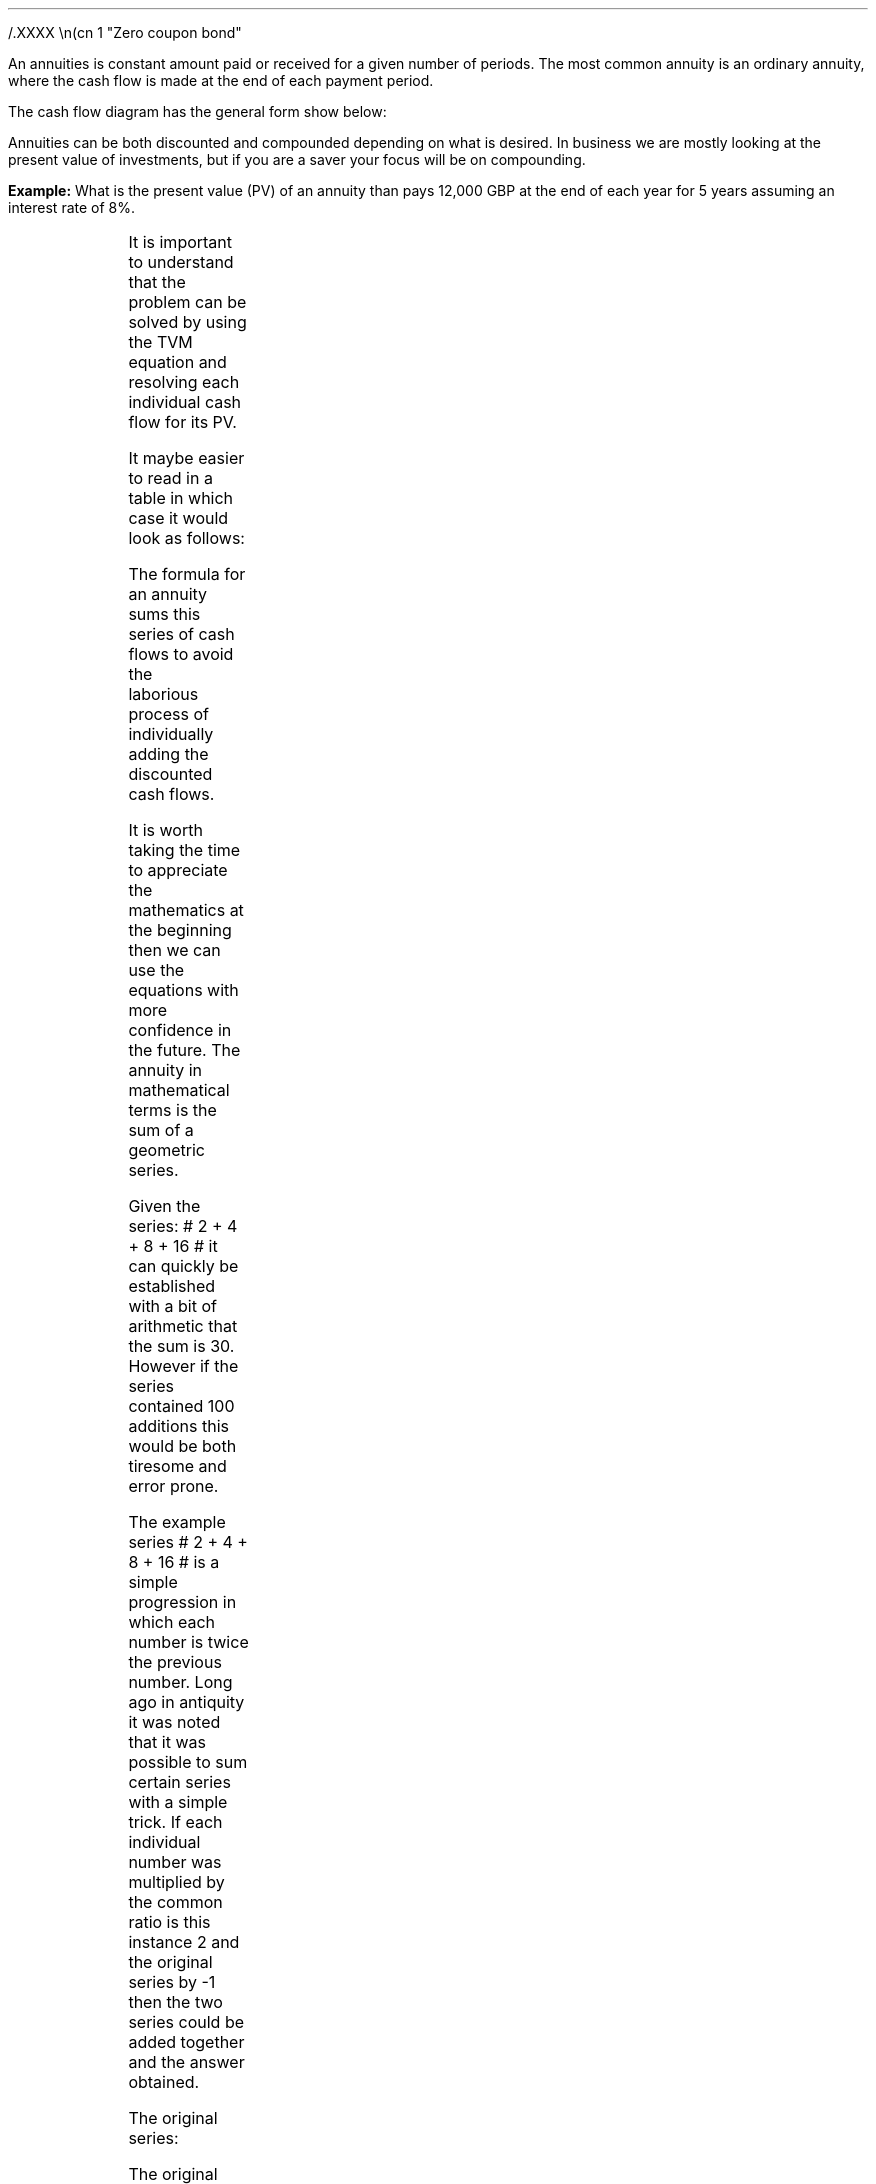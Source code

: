 .
.sp 5
/.XXXX \\n(cn 1 "Zero coupon bond"
.LP
An annuities is constant amount paid or received for a given number of periods.
The most common annuity is an ordinary annuity, where the cash flow is made at
the end of each payment period.
.LP
The cash flow diagram has the general form show below:
.PS
box invis wid 0.25 ht 0.20 "0"
line down 0.3 from last box.s
line up 0.3 from last box.n
line right 0.3 from last box.e
box invis wid 0.25 ht 0.20 "1"
arrow up 0.3 at last box.n
line right 0.3 from last box.e
box invis wid 0.25 ht 0.20 "2"
arrow up 0.3 at last box.n
line right 0.3 from last box.e 
box invis wid 0.25 ht 0.20 "3"
arrow dashed up 0.3 at last box.n
line dashed right 0.3 from last box.e 
.PE
Annuities can be both discounted and compounded depending on what is desired.
In business we are mostly looking at the present value of investments, but if
you are a saver your focus will be on compounding.
.
.\".NHTOC 2 sec:pvo:num sec:pvo:page "PV given an Ordinary Annuity"
.XXXX \\n(cn 1 "PV given an Ordinary Annuity"
.LP
.B Example: 
What is the present value (PV) of an annuity than pays 12,000 GBP at the end of
each year for 5 years assuming an interest rate of 8%. 
.PS
A: [ box invis wid 0.25 ht 0.20 "0"
      arrow down 0.3 at last box.s 
			"PV=?" below at end of last arrow
			line right 0.3 from last box.e
			box invis wid 0.25 ht 0.20 "1"
			arrow up 0.3 at last box.n
			"12,000" above at end of last arrow
			line right 0.3 from last box.e
			box invis wid 0.25 ht 0.20 "2"
			arrow up 0.3 at last box.n
			"12,000" above at end of last arrow
			line right 0.3 from last box.e
			box invis wid 0.25 ht 0.20 "3"
			arrow up 0.3 at last box.n
			"12,000" above at end of last arrow
			line right 0.3 from last box.e
			box invis wid 0.25 ht 0.20 "4"
			arrow up 0.3 at last box.n
			"12,000" above at end of last arrow
			line right 0.3 from last box.e
			box invis wid 0.25 ht 0.20 "5"
			arrow up 0.3 at last box.n
			"12,000" above at end of last arrow
		]
box invis "i = 8/100" wid 0.6 ht 0.25 with .s at A.n + (0.0,0.3)
box invis "n = 5" wid 0.6 ht 0.25 with .n at A.s + (0.0,0.3)
.PE
It is important to understand that the problem can be solved by using the TVM
equation and resolving each individual cash flow for its PV.
.EQ 
PV lm FV over { (1 +i) sup n }
~~~~~~~~~~~~~~~~~~~~~~~~
~~~~~~~~~~~~~~~~~~~~~~~~
~~~~~~~~~~~~~~~~~~~~~~~~
.EN
.sp -0.7v
.EQ
lineup =~~
12,000 over { (1 + 8/100) sup 1 }
+ 12,000 over { (1 + 8/100) sup 2 } 
+ 12,000 over { (1 + 8/100) sup 3 } 
+ 12,000 over { (1 + 8/100) sup 4 } 
+ 12,000 over { (1 + 8/100) sup 5 } 
.EN
.sp -0.7v
.EQ
lineup =~~
47,912
.EN
It maybe easier to read in a table in which case it would look as follows:
.TS
tab (#) center ;
l cp-2 cp-2 cp-2 cp-2 cp-2 cp-2
l n n n n n n 
l r r r r r r
l n n n n n n . 
#CF0#CF1#CF2#CF3#CF4#CF5
_
Cash Flows##12,000#12,000#12,000#12,000#12,000
Discount Factor##0.926#0.857#0.794#0.735#0.681
_
Present Value##11,111#10,288#9,526#8,820#8,167
.TE
The formula for an annuity sums this series of cash flows to avoid the
laborious process of individually adding the discounted cash flows. 
.LP
It is worth taking the time to appreciate the mathematics at the beginning then
we can use the equations with more confidence in the future. The annuity in
mathematical terms is the sum of a geometric series.
.LP
Given the series: # 2 + 4 + 8 + 16 # it can quickly be established with a bit
of arithmetic that the sum is 30. However if the series contained 100 additions
this would be both tiresome and error prone.
.LP
The example series # 2 + 4 + 8 + 16 # is a simple progression in which each
number is twice the previous number. Long ago in antiquity it was noted that it
was possible to sum certain series with a simple trick. If each individual
number was multiplied by the common ratio is this instance 2 and the original
series by -1 then the two series could be added together and the answer
obtained.
.LP
The original series:
.EQ
2 + 4 + 8 + 16 = 30
.EN
The original series multiplied by -1 to make the numbers negative.  
.EQ
-1 times (2 + 4 + 8 + 16) ~=~~ -2 -4 -8 -16 
.EN
The original series multiplied by the common ratio, which is easily identified
as 2 in this instance:
.EQ C
2 times (2 + 4 + 8 + 16) ~=~~ 4 + 8 + 16 + 32
.EN
If we place the series of numbers above each other, it is easy to see that the
positive and negative numbers cancel each other out leaving only the first term
-2 and the last term +32.
.EQ C
sn(-1) mark =~~ -2 - 4 - 8 - 16 
.EN
.sp -0.7v
.EQ C
sn(2) lineup { hphantom{=~~ -2}} ~+ 4 + 8 + 16 + 32
.EN
.sp -1.1v
.in 2i
\D'l 2.4i 0'
.in
.sp -0.5v
.EQ C
Total lineup =~~ -2 hphantom{~+ 4 + 8 + 16} ~+ 32 
.EN
The sum of the two remaining terms give us the answer, -2 + 32 = 30. You could
of course simply skip the multiplication by -1 and subtract the original series
from the series which has been multiplied by the common ratio. However, I feel
it is easier to conceptualise the cancelling of the terms if one series is
negative and one series positive.
.
.\".NHTOC 3 sec:gm:num sec:gm:page "Geometric Series"
.XXXX 0 2 "Geometric series"
.IP \(bu
A geometric series is one in which the ratio of any term to that which
immediately precedes it is constant for the whole series.
.IP \(bu
The ratio is called the "common ratio" of the series. It may be positive or
negative. Thus each term of the series can be obtained by multiplying the term
that precedes it by the common ration.
2,4,8,16............ common ratio= 2
.IP \(bu
If three number a, b, c are in geometric progression then: 
#b over a = c over b ~~-> 4 over 2 = 8 over 4#
.IP \(bu
The general form of a geometric series: 
a = first term, r = common ratio and then the series follows as, 
#a ~~ ar sup 1 ~~ ar sup 2 ~~ ar sup 3# 
in this instance, 
#2 ~~ 2 times 2  sup 1  ~~2 times 2  sup 2  ~~2 times 2  sup 3#
.LP
From the information above we can start to work on a general form for an
equation for the sum of a geometric series.
.EQ (eq.1)
S sub n = a + ar + ar sup 2 + ar sup 3 ... + ar sup {n -2} + ar sup {n -1}
.EN
.B Note:
In the series above and our simple doubling series it can be seen that each
term of the series is the product of "a" and a power of "r" the index of which
is one less than the number of the term.
.LP
If n = any term then #n sup th# term = # ar sup { n - 1}#
The forth term in our series, which is also the final term is 
# ar sup { n - 1} = 2 times 2 sup { 4 -1 = 3 } = 16 #
.LP
The next step is to multiply both sides by the common ratio r:
.EQ (eq.2)
rS sub n = ar + ar sup 2 + ar sup 3 + ar sup 4... + ar sup {n -1} + ar sup n
.EN
We now subtract equation 1 from equation 2, which as we know leaves only the
first and last terms:
.EQ
rS sub n - S sub n = ar sup n - a
.EN
The equation can be rearranged to solve for the sum of the series, # S sub n #
.EQ
rS sub n - S sub n lm ar sup n - a
.EN
.sp -0.7v
.EQ
S sub n ( r - 1 ) lineup =~~
a( r sup n - 1 )\(dg
.EN
.sp -0.5v
.FS
\(dg The #S sub n# and the #a# have both been factored out of the bracket.
Factoring is covered later in this section.
.FE
.EQ (A)
S sub n lineup =~~
{ a( r sup n - 1 ) }  over{  ( r - 1 ) }
.EN
If equation 2 had been subtracted from equation 1 the formula becomes
.EQ (B)
S sub n lineup =~~
{  a(1 - r sup n ) } over { ( 1 - r ) }
.EN
If # r > 1 # and positive then equation A should be used:
.EQ
"r > 1 and positive"
~~~~~
S sub n lineup =~~
{  a(r sup n - 1) } over { ( r - 1 ) }
~~~~~~~~ 
"(Compounding)"
.EN
If # r < 1 # or negative then equation B should be used:
.EQ
"r < 1 or negative "
~~~~~
S sub n lineup =~~
{  a(1 - r sup n ) } over { ( 1 - r ) }
~~~~~~~~ 
"(Discounting)"
.EN
As a final check we will use our new equation A, as the series has a common
ratio of 2, to sum our series:
.EQ
2 + 4 + 8 + 16 = 30
.EN
.EQ 
S sub n = { a( r sup n - 1 ) }  over{  ( r - 1 ) }
~~~=~~~
{ 2( 2 sup 4 - 1 ) }  over{  ( 2 - 1 ) }
~~~=~~~
30  over 1 = 30
.EN
Returning to the annuity series below, we can now use equation B to sum the
series.
.EQ
12,000 over { (1 + 8/100) sup 1 }
+ 12,000 over { (1 + 8/100) sup 2 } 
+ 12,000 over { (1 + 8/100) sup 3 } 
+ 12,000 over { (1 + 8/100) sup 4 } 
+ 12,000 over { (1 + 8/100) sup 5 } 
= 47,912
.EN
First we must establish the values for "a", the first term and "r" the common
ratio. By inspection we can see that # a = 12,000 over { (1 + 8/100) sup 1 }#
and as we are discounting # r = 1  over 1.08 #
.sp
.EQ 
S sub n = {  a(1 - r sup n ) } over { ( 1 - r ) }
~~~=~~~
{ 12,000 over { (1 + 8/100) sup 1 } 
left [ 
1 - { left ( 1 over 1.08 right ) sup 5 } 
right ] } 
over
{ 1 - 1 over 1.08 } 
~~~=~~~
{ 11,111
left [ 0.31940 right ] } 
over
0.07407
~~=~~ 47,912
.EN
The equation as we know delivers the answer. However, the PMT in this instance
12,000 is inside the equation and this makes it difficult to manipulate.
.LP
To proceed some factoring of the annuity series will be required. A quick note
on factoring.
.IP \(bu
The distributive law of mathematics states: "the product of an expression of
two terms by a single factor is equal to the sum of the products of each term
of the expression multiplied by the single factor", therefore,  a(b + c) = ab + ac
.IP \(bu
Factoring is simply the distributive law in reverse.
.EQ
10 + 15 + 20 lm 45
.EN
.sp -0.7v
.EQ
(2 times 5) + ( 3 times 5) + (2 sup 2 times 5) lineup =~~ 45  
.EN
.sp -0.7v
.EQ
5(2 + 3 + 2 sup 2 ) = 5 times 9 lineup =~~ 45
.EN
The factored form the series in our example is as follows:
.EQ
12,000 times left [ 
{ 1  over (1.08) sup 1 } 
+ { 1  over (1.08) sup 2 }
+  { 1  over (1.08) sup 3 }
+ { 1  over (1.08) sup 4 }
+ { 1  over (1.08) sup 5 } 
right ]
.EN
The values for the first term "a" and the common ratio "r" can now be
established from the series.
.EQ
a = 1  over (1.08)
~~~~~~~~~ 
"Common Ratio: " left [ b over a = c over b right ]
~~->~~ 
{ left ( 1  over (1.08) sup 2 right ) over left ( 1  over (1.08) sup 1 right ) } 
= 
{ left ( 1  over (1.08) sup 3 right ) over left ( 1  over (1.08) sup 2 right ) } 
~~->~~ 
r = 1  over (1.08) 
.EN
The equation for the sum of a geometric series can now be used to establish
the present value of the annuity.
.EQ
PV lm 12,000 times {  a(1 - r sup 5 ) } over { ( 1 - r ) }
=~~
12,000 times 
left { 
{ 1 over 1.08 left [ 1 - { left ( 1 over 1.08 right ) sup 5 } right ] } 
over 
{ 1 - 1 over 1.08 } 
right }
=~~
12,000 times 
left { { 1 over 1.08 left [ 1 - { left ( 1 over 1.08 right ) sup 5 } right ] } 
over { 1.08 over 1.08 - 1 over 1.08  = 0.08 over 1.08 } right } 
.EN
.EQ
lineup =~~
12,000 times 
{ 1.08 over 0.08 times 1 over 1.08 
left [ 1 - { left ( 1 over 1.08 right ) sup 5 } right ] } 
=~~
12,000 times 
{ 1 over 0.08 left [ 1 - { left ( 1 over 1.08 right ) sup 5 } right ] } 
=~~
12,000 over 0.08 { left [ 1 -  1 over { ( 1.08 ) sup 5  } right ] } 
.EN
.EQ
lineup =~~
47,912
.EN
Note:
.IP \(bu
The common ratio is less than 1 in fact it is 0.926 { 1 \[di] (1 + 0.8) = 0.926
} therefore the money is devaluing the longer the series runs. This is a useful
check.
.IP \(bu
The PV can not exceed the payment multiplied by the number of compound periods
when you are calculating the PV. In this instance the answer can not be greater
than 5 times 12,000 = 60,000, which it was not. The payment multiplied by the
number of compound periods would be the amount if there was no discounting.
.LP
All this mathematics in the end, takes us to the general form for the equation
for an ordinary annuity if we take the last transformation and substitute PMT
for the 12,000 and n for 5.
.EQ
PV = PMT over i left [ { 1 - 1 over { ( 1 + i ) sup n  } } right ]
.EN
.
.NHTOC 2 sec:pmto:num sec:pmto:page "PMT given the PV"
.LP
The equation for the PV of an ordinary annuity can also be rearranged so that
the payment can be resolved.
.EQ
PV = PMT over i left [ { 1 - 1 over { ( 1 + i ) sup n  } } right ] 
~~~->~~~ 
PV(i) = PMT left [ { 1 - 1 over { ( 1 + i ) sup n  } } right ] 
~~~->~~~ 
.EN
.EQ
PMT = PV(i) over left [ { 1 - 1 over { ( 1 + i ) sup n  } } right ]
.EN
If we stick with the same numbers from the example we can reword the question
to resolve for the PMT. 
.LP
The scenario is now that 47,912 has been  borrowed to purchase a truck at an
interest rate of 8% per annum over 5 years. What is the size of each yearly
payment? 
.PS
A: [ box invis wid 0.25 ht 0.20 "0"
		arrow up at last box.n
		"47,912" above at end of last arrow
		line right 0.3 from last box.e
		box invis wid 0.25 ht 0.20 "1"
		arrow down 0.3 at last box.s
		"?" below at end of last arrow
		line right 0.3 from last box.e
		box invis wid 0.25 ht 0.20 "2"
		arrow down 0.3 at last box.s
		"?" below at end of last arrow
		line right 0.3 from last box.e
		box invis wid 0.25 ht 0.20 "3"
		arrow down 0.3 at last box.s
		"?" below at end of last arrow
		line right 0.3 from last box.e
		box invis wid 0.25 ht 0.20 "4"
		arrow down 0.3 at last box.s
		"?" below at end of last arrow
		line right 0.3 from last box.e
		box invis wid 0.25 ht 0.20 "5"
		arrow down 0.3 at last box.s
		"?" below at end of last arrow
		]
box invis "i = 8/100" wid 0.6 ht 0.25 with .s at A.n + (0.0,-0.3)
box invis "n = 5" wid 0.6 ht 0.25 with .n at A.s + (0.0,0.3)
.PE
.
.EQ
PMT = 47,912(0.08) over left [ { 1 - 1 over { ( 1 + 0.08 ) sup 5  } } right ] 
~~~=~~~ 
3,833 over 0.31942 
~~~=~~~ 
12,000
.EN
Note:
.IP \(bu
It is important to realise that the PMT times the number of compound periods
should be greater than the PV. In this instance # 12,000 times 5 = 60,000 #,
you have borrowed money and must pay it back with the interest.
.IP \(bu
The interest is obviously the total of the payments less the present value. 
# Interest = 60,000 - 47,912 = 12,088 #
.IP \(bu
The equation to solve the PMT is also used to calculate the uniform annual
cost or equivalent annual cost as it is more common known as in the UK. This is
particularly useful as a PV can be converted to equivalent annual payments for
comparison with other costs and will be covered in section 17.
.IP \(bu
There are tables of factors that can be used to convert a PV to the annual
payment and these are often referred to as capital repayment factors.
.
.NHTOC 2 sec:pero:num sec:pero:page "n given the PV"
.LP
Lastly the formula for the PV of an ordinary annuity can be rearranged to
resolve for the number of compounding periods.
.EQ I
PV lm PMT over i left [ { 1 - 1 over { ( 1 + i ) sup n  } } right ] 
~~~tf~~~ 
PV(i) = PMT left [ { 1 - 1 over { ( 1 + i ) sup n  } } right ] 
~~~tf~~~ 
PV(i) over PMT = 1 - 1 over { ( 1 + i ) sup n  }
~~~...~~~ 
.EN
.EQ I
lineup {hphantom { =~~} } 
1 - { PV(i) over PMT }  =  1 over { ( 1 + i ) sup n  } 
~~~tf~~~ 
{ left ( 1 - PV(i) over PMT right ) } sup -1 =  { ( 1 + i ) sup n } 
~~~tf~~~ 
ln left [ left ( 1 -  PV(i) over PMT right ) sup -1 right ] =  n ln ( 1 + i ) 
~~~...~~~ 
.EN
.EQ
n = { ln left [ left ( 1 -  PV(i) over PMT right ) sup -1 right ] } 
over { ln{ ( 1 + i ) } }
.EN
The cash flow diagram below represents the following scenario. Wally has
purchased a truck for 47,912 and can afford to payback 12,000 at an interest
rate of 8%. How many years will it take him to payback the loan?
.PS
A: [ box invis wid 0.25 ht 0.20 "0"
		arrow up at last box.n
		"47,912" above at end of last arrow
		line right 0.3 from last box.e
		box invis wid 0.25 ht 0.20 "1"
		arrow down 0.3 at last box.s
		"12,000" below at end of last arrow
		line dashed right 0.3 from last box.e
		box invis wid 0.25 ht 0.20 "2"
		arrow down 0.3 at last box.s
		"12,000" below at end of last arrow
		line dashed right 0.3 from last box.e
		line down 0.20 dashed right 0.15
		line up 0.40 dashed right 0.15
		line down 0.20 dashed right 0.15
		line dashed right 0.3 
		box invis wid 0.25 ht 0.20 "?"
		arrow down 0.3 at last box.s
		"12,000" below at end of last arrow
		line dashed right 0.3 from last box.e
		box invis wid 0.25 ht 0.20 "?"
		arrow down 0.3 at last box.s
		"12,000" below at end of last arrow
		]
box invis "i = 8/100" wid 0.6 ht 0.25 with .s at A.n + (0.2,-0.2)
box invis "n = ?" wid 0.6 ht 0.25 with .n at A.s + (0.2,0.1)
.PE
.
.EQ
n = { ln left [ left ( 1 -  47,912(0.08) over 12,000 right ) sup -1 right ] } 
over { ln{ ( 1 + 0.08 ) } } 
~~~=~~~  
0.38480 over 0.07696 
~~~=~~~ 
5
.EN
.
.NHTOC 2 sec:fvo:num sec:fvo:page "FV given an Ordinary Annuity"
.LP
The next step is to look at the Future Value of an ordinary annuity. The
mathematics are very similar to the Present Value except this time the common
ratio of the geometric series is greater than one.
.LP
Wally deposits 150 pounds into a bank account at the end of the month for 5
years at a rate of 7% compounded monthly. What is the value in the savings
account at the end of 5 years?
.PS
A: [ box invis wid 0.25 ht 0.20 "0"
			line up 0.3 from last box.n
			line down 0.3 from last box.s
			line right 0.3 from last box.e
			box invis wid 0.25 ht 0.20 "1"
			arrow down 0.3 at last box.s
			"150" below at end of last arrow
			line right 0.3 from last box.e
			box invis wid 0.25 ht 0.20 "2"
			arrow down 0.3 at last box.s
			"150" below at end of last arrow
			line dashed right 0.3 from last box.e
			line down 0.20 dashed right 0.15
			line up 0.40 dashed right 0.15
			line down 0.20 dashed right 0.15
			line dashed right 0.3 
			box invis wid 0.25 ht 0.20 "59"
			arrow down 0.3 at last box.s
			"150" below at end of last arrow
			line dashed right 0.3 from last box.e
			box invis wid 0.25 ht 0.20 "60"
			arrow down 0.3 at last box.s
			"150" below at end of last arrow
			arrow dashed up 0.35 from last box.n
			"FV = ?" above at end of last arrow
		]
box invis "i = (7/100)/12" wid 0.6 ht 0.25 with .s at A.n + (0.0,0.0)
box invis "n = 5x12" wid 0.6 ht 0.25 with .n at A.s + (0.25,-0.05)
.PE
Note:
.IP \(bu
The interest rate #i# has been divided by 12 as the example uses monthly
compounding.
.IP \(bu
The number of compound periods #n# must follow the same logic as the interest
rate #i#. As the compounding is monthly the number of years has been multiplied
by 12 to get the number of monthly compounding periods.
.LP
It is important to understand that the problem can be solved by using the TVM
equation and resolving each individual cash flow for its FV, however as there
are now 60 payments to consider it is somewhat tedious. The use of a
spreadsheet program would ease the problem and not take long to provide the
answer, however it is a tiresome solution to the problem.
.LP
If the series was examined from the perspective of Wally making the deposits it
would show that each deposit would be subject to the following amount of
compounding:
.EQ
150 (1 + i) sup 59 
~~+~~ 150 (1 + i) sup 58 
~~+~~ 150 (1 + i) sup 57  
...~~... 
+ 150 (1 + i) sup 1 
~~+~~ 150 (1 + i) sup 0
.EN
As the first payment is paid at the end of month one it is subject to 59 months
of compounding. The second payment is made at the end of month 2 and is subject
to 58 months of compounding. The logic continues to the end when the 60th and
final payment is made and the Future Value is established, as the cash flow
diagram shows this payment is not subject to any compounding. There is no
compounding because the payment is made at the end of the month at the same
time as the FV is ascertained so there is no time for the compounding to occur.
This cash flow is represented by #150 (1 + i ) sup 0# remember that #(1 + i)
sup 0 = 1# therefore #150 times 1 = 150#.
.LP
The series has been reorganised from smallest to largest value for factoring as
the common ration is required to be greater than one as the series is
compounding. Remember that # 150 (1 + i) sup 0 = 1 #. The The factored form the
series in our example is as follows:
.EQ
150 times left [ 1 + ( 1 + i ) sup 1 + ( 1 + i ) sup 2 + ( 1 + i ) sup 3 
...~~... 
+ ( 1 + i ) sup 58 
+ ( 1 + i ) sup 59 right ]
.EN
The values for the first term "a" and the common ratio "r" can now be
established from the series.
.EQ
a = 1
~~~~~~~~~
"Common Ratio: " left [ b over a = c over b right ]
~~~->~~~
{ (1 + i ) sup 1 } over  1 = { ( 1 + i ) sup 3 } over { ( 1 + i ) sup 2 } 
~~~->~~~
r = ( 1 + i ) 
.EN
To establish the future value of  the annuity we can the sum of a geometric
series with a common ratio greater than 1:
.EQ
S sub n = {  a({ r sup n } -1  ) } over { ( r - 1 ) }
~~~~~~~ 
"where r > 1 (compounding)"
.EN
.EQ
FV = PMT times {  a({ r sup n } -1  ) } over { ( r - 1 ) } 
~~~->~~~
PMT left {  { 1 ( { { ( 1 + i ) sup n }  - 1 } ) } 
over {  ( 1 + i ) - 1 } right } 
~~~->~~~
{ PMT ( { { ( 1 + i ) sup n }  - 1 } ) } 
over i
.EN
We now have the formula for the FV of an ordinary annuity.
.EQ
FV = { PMT ( { { ( 1 + i ) sup n }  - 1 } ) } over i
.EN
We can now establish the answer to the example:
.EQ
FV = { 150 left [ { { left ( 1 + { { left ( 7 over 100 right ) } over 12 } 
right ) sup 60 }  - 1  } right ] } 
over { { left ( 7 over 100 right ) } over 12 } 
~~~=~~~
{ 150 left [ { { left ( 1 + 0.00583 right ) sup 60 }  - 1  } right ] } 
over 0.00583 
~~~=~~~ 
10,738
.EN
Note:
.IP \(bu
The first payment of 150 has not been subject to any compounding. To clarify
the point again, as payments are made at the end of the month, as the cash flow
diagram shows, no interest is received on the last months payment. If the
series lasted 2 compound periods the first month would be subject to one months
compounding # 150 times 1.00583 = 150.87 # the second month would not be
subject to any compounding 150.00 and the total for the FV would be 300.87. You
can check this with a financial calculator for your own interest.
.IP \(bu
As the compounding is monthly the annual interest rate has been divided by 12.
.IP \(bu
The number of compounding periods and the interest rates must be consistent
with each other. As the compounding is monthly the number of compound periods
must match, therefore the number of years has been multiplied by 12 to convert
to months.
.IP \(bu
The FV must be greater than the payment times the number of periods as they are
being compounded over time. In this instance the FV should be greater than
#(150 times 60 = 9,000)#, which it is.
.
.NHTOC 2 sec:pmtfvo:num sec:pmtfvo:page "PMT given the FV"
.LP
Wally is planning to retire in 20 years. When he retires he wants a lump sum of
300,000. His financial advisor suggests that 5% p.a is an achievable interest
rate. How much will he have to pay, per month, into his retirement fund?
.PS
A: [ box invis wid 0.25 ht 0.20 "0"
			line up 0.3 from last box.n
			line down 0.3 from last box.s
			line right 0.3 from last box.e
			box invis wid 0.25 ht 0.20 "1"
			arrow down 0.3 at last box.s
			"?" below at end of last arrow
			line right 0.3 from last box.e
			box invis wid 0.25 ht 0.20 "2"
			arrow down 0.3 at last box.s
			"?" below at end of last arrow
			line dashed right 0.3 from last box.e
			line down 0.20 dashed right 0.15
			line up 0.40 dashed right 0.15
			line down 0.20 dashed right 0.15
			line dashed right 0.3 
			box invis wid 0.30 ht 0.20 "239"
			arrow down 0.3 at last box.s
			"?" below at end of last arrow
			line dashed right 0.3 from last box.e
			box invis wid 0.30 ht 0.20 "240"
			arrow down 0.3 at last box.s
			"?" below at end of last arrow
			arrow dashed up 0.35 from last box.n
			"FV = 300,000" above at end of last arrow
		]
box invis "i = (5/100)/12" wid 0.6 ht 0.25 with .s at A.n + (0.0,0.0)
box invis "n = 20x12" wid 0.6 ht 0.25 with .n at A.s + (0.25,-0.05)
.PE
.
.EQ
PMT = FV(i) over { ( { { ( 1 + i ) sup n }  - 1 } ) }
~~~=~~~
{ 300,000 left [{ left ( 5 over 100 right ) } over 12 right ] } 
over { { left [ 1 + { left ( 5 over 100 right ) } over 12 right ] sup 240 } - 1}
~~~~=~~~~ 
300,000(0.0041667) over 1.712641 
~~~=~~~ 
729.87
.EN
.sp
.NHTOC 2 sec:pmtfvo:num sec:pmtfvo:page "n given the FV"
.LP
The equation can be rearranged to resolve for the number of compound periods..
.EQ
FV = { PMT ( { { ( 1 + i ) sup n }  - 1 } ) } over i
~~~->~~~
FV(i) = { PMT ( { { ( 1 + i ) sup n }  - 1 } ) } 
~~~->~~~
FV(i) over PMT = { ( { { ( 1 + i ) sup n }  - 1 } ) } 
~~~->
.EN
.EQ
~~~...~~~ left ( FV(i) over PMT right ) + 1 = ( 1 + i ) sup n
~~~->~~~
ln left [ left ( FV(i) over PMT right ) + 1 right ] = n ln ( 1 + i ) 
~~~->~~~
.EN
.EQ
n = { ln left [ left ( FV(i) over PMT right ) + 1 right ] } 
over { ln ( 1 + i ) } 
.EN
Wally wants to save 15,000 for a deposit for a house and can afford to save 350
pounds a month into his saving account that pays 4.5% interest. How long will
it take Wally to save the deposit?
.PS
A: [ box invis wid 0.25 ht 0.20 "0"
			line up 0.3 from last box.n
			line down 0.3 from last box.s
			line right 0.3 from last box.e
			box invis wid 0.25 ht 0.20 "1"
			arrow down 0.3 at last box.s
			"350" below at end of last arrow
			line right 0.3 from last box.e
			box invis wid 0.25 ht 0.20 "2"
			arrow down 0.3 at last box.s
			"350" below at end of last arrow
			line dashed right 0.3 from last box.e
			line down 0.20 dashed right 0.15
			line up 0.40 dashed right 0.15
			line down 0.20 dashed right 0.15
			line dashed right 0.3 
			box invis wid 0.25 ht 0.20 "n"
			arrow down 0.3 at last box.s
			"350" below at end of last arrow
			line dashed right 0.3 from last box.e
			box invis wid 0.25 ht 0.20 "n"
			arrow down 0.3 at last box.s
			"350" below at end of last arrow
			arrow dashed up 0.35 from last box.n
			"FV = 15,000" above at end of last arrow
		]
box invis "i = (4.5/100)/12" wid 0.6 ht 0.25 with .s at A.n + (0.0,0.0)
box invis "n = ?" wid 0.6 ht 0.25 with .n at A.s + (0.25,-0.05)
.PE
.
.EQ
n = { ln left [ left ( FV(i) over PMT right ) + 1 right ] } 
over { ln ( 1 + i ) } 
~~~=~~~ 
{ ln left [ left ( 15,000 
left [{ left ( 4.5 over 100 right ) } over 12 right ] over 350 right ) 
+ 1 right ] } 
over { ln left ( 1 + left [{ left ( 4.5 over 100 right ) } over 12 right ] 
right ) } 
~~~=~~~ 
0.149036 over 0.003743 
~~~=~~~ 
39.82 " months"
.EN
Note:
.IP \(bu
As the payments are made on a monthly basis the interest rate has been divided
by 12.
.IP \(bu
The number of compounding periods and the interest rates must be consistent
with each other. As the compounding is monthly the number of compound periods
must match, therefore the number of years has been multiplied by 12 to convert
to months.
.IP \(bu
The answer is 39.82. If an HP12C was used for the calculation, the calculator
would round up the answer to 40. The user has to decide if they want to make a
larger 39th payment or a smaller 40th payment. You can not really make a
fractional payment, either the payment was made or it was not made, it can not
be partially made.  

.
